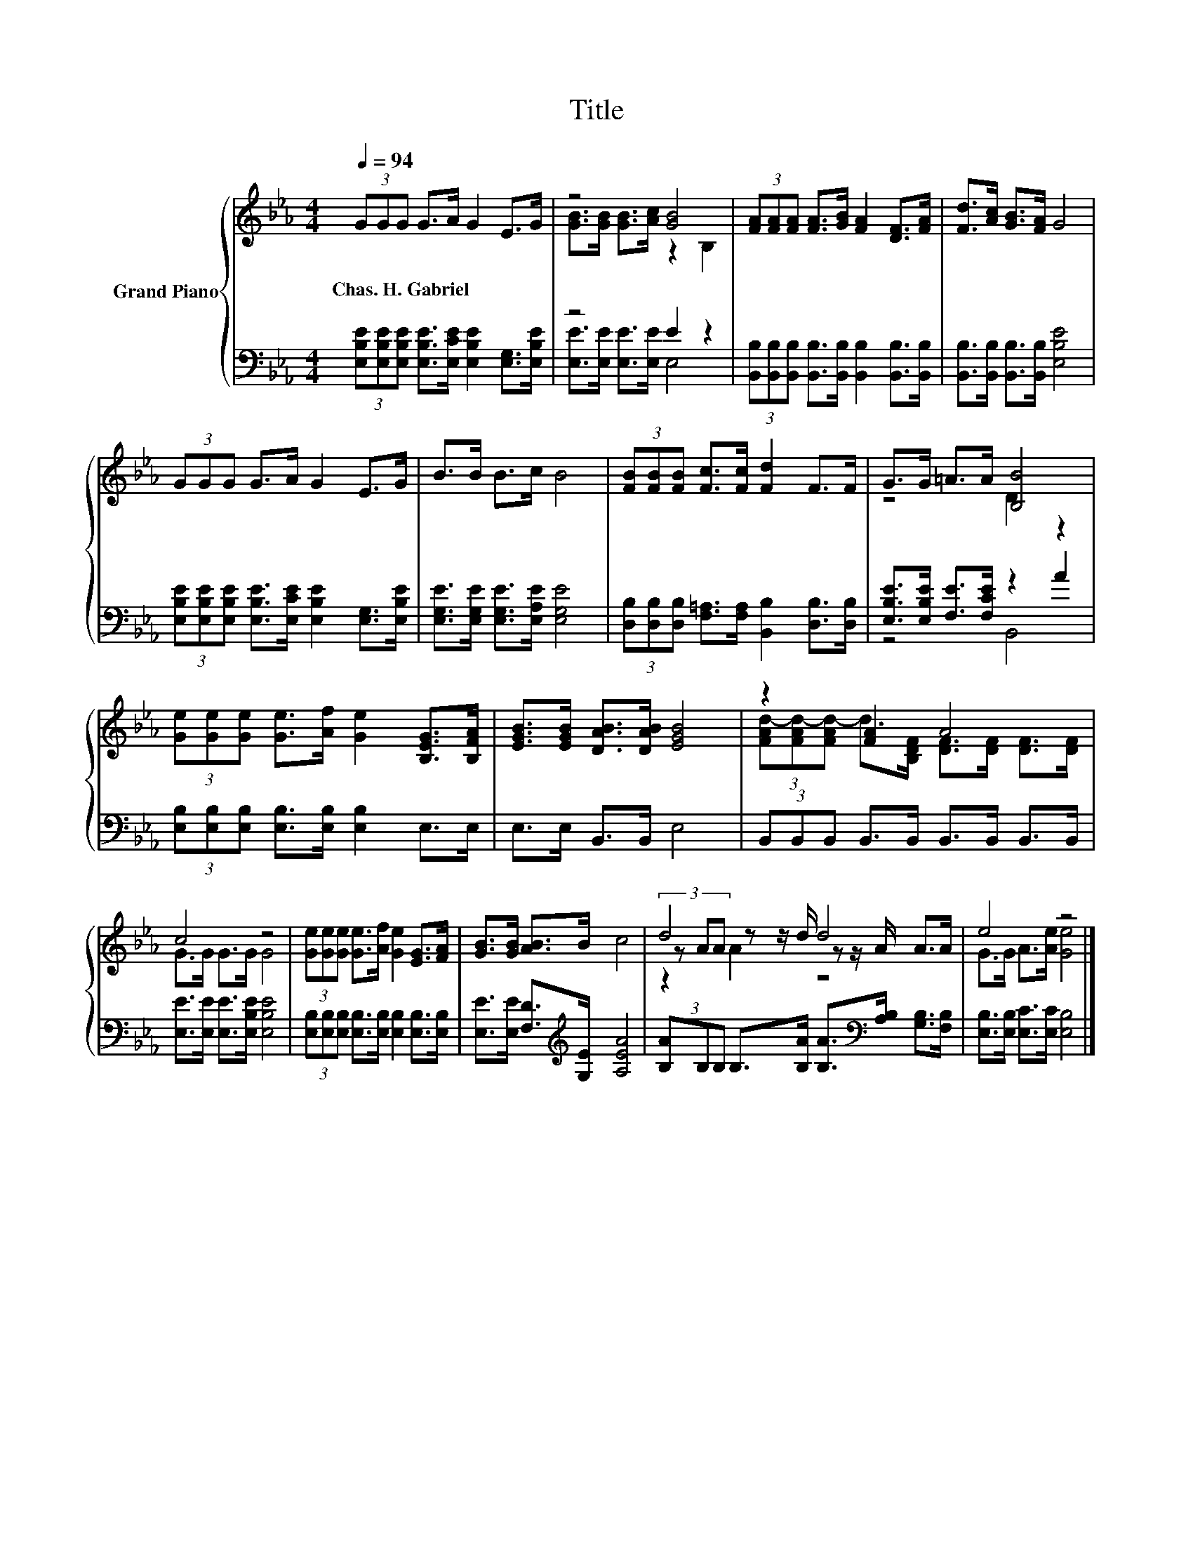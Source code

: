X:1
T:Title
%%score { ( 1 3 5 ) | ( 2 4 ) }
L:1/8
Q:1/4=94
M:4/4
K:Eb
V:1 treble nm="Grand Piano"
V:3 treble 
V:5 treble 
V:2 bass 
V:4 bass 
V:1
 (3GGG G>A G2 E>G | z4 [GB]4 | (3[FA][FA][FA] [FA]>[GB] [FA]2 [DF]>[FA] | [Fd]>[Ac] [GB]>[FA] G4 | %4
w: Chas.~H.~Gabriel * * * * * * *||||
 (3GGG G>A G2 E>G | B>B B>c B4 | (3[FB][FB][FB] [Fc]>[Fc] [Fd]2 F>F | G>G =A>A [B,B]4 | %8
w: ||||
 (3[Ge][Ge][Ge] [Ge]>[Af] [Ge]2 [B,EG]>[B,FA] | [EGB]>[EGB] [DAB]>[DAB] [EGB]4 | z2 [FA]2 A4 | %11
w: |||
 c4 z4 | (3[Ge][Ge][Ge] [Ge]>[Af] [Ge]2 [EG]>[FA] | [GB]>[GB] [AB]>B c4 | d4 d4 | e4 z4 |] %16
w: |||||
V:2
 (3[E,B,E][E,B,E][E,B,E] [E,B,E]>[E,CE] [E,B,E]2 [E,G,]>[E,B,E] | z4 E2 z2 | %2
 (3[B,,B,][B,,B,][B,,B,] [B,,B,]>[B,,B,] [B,,B,]2 [B,,B,]>[B,,B,] | %3
 [B,,B,]>[B,,B,] [B,,B,]>[B,,B,] [E,B,E]4 | %4
 (3[E,B,E][E,B,E][E,B,E] [E,B,E]>[E,CE] [E,B,E]2 [E,G,]>[E,B,E] | %5
 [E,G,E]>[E,G,E] [E,G,E]>[E,A,E] [E,G,E]4 | %6
 (3[D,B,][D,B,][D,B,] [F,=A,]>[F,A,] [B,,B,]2 [D,B,]>[D,B,] | [E,B,E]>[E,B,E] [F,E]>[F,CE] z2 A2 | %8
 (3[E,B,][E,B,][E,B,] [E,B,]>[E,B,] [E,B,]2 E,>E, | E,>E, B,,>B,, E,4 | %10
 (3B,,B,,B,, B,,>B,, B,,>B,, B,,>B,, | [E,E]>[E,E] [E,E]>[E,B,E] [E,B,E]4 | %12
 (3[E,B,][E,B,][E,B,] [E,B,]>[E,B,] [E,B,]2 [E,B,]>[E,B,] | %13
 [E,E]>[E,E] [F,D]>[K:treble][G,E] [A,EA]4 | %14
 (3[B,A]B,B, B,>[B,A] [B,A]>[K:bass][A,B,] [G,B,]>[F,B,] | [E,B,]>[E,B,] [E,C]>[E,C] [E,B,]4 |] %16
V:3
 x8 | [GB]>[GB] [GB]>[Ac] z2 B,2 | x8 | x8 | x8 | x8 | x8 | z4 D2 z2 | x8 | x8 | %10
 (3[FAd-][FAd-][FAd-] d>[B,DF] [DF]>[DF] [DF]>[DF] | G>G G>G G4 | x8 | x8 | %14
 (3z AA z z/ d/ z z/ A/ A>A | G>G A>[Ae] [Ge]4 |] %16
V:4
 x8 | [E,E]>[E,E] [E,E]>[E,E] E,4 | x8 | x8 | x8 | x8 | x8 | z4 B,,4 | x8 | x8 | x8 | x8 | x8 | %13
 x7/2[K:treble] x9/2 | x11/2[K:bass] x5/2 | x8 |] %16
V:5
 x8 | x8 | x8 | x8 | x8 | x8 | x8 | x8 | x8 | x8 | x8 | x8 | x8 | x8 | z2 A2 z4 | x8 |] %16


